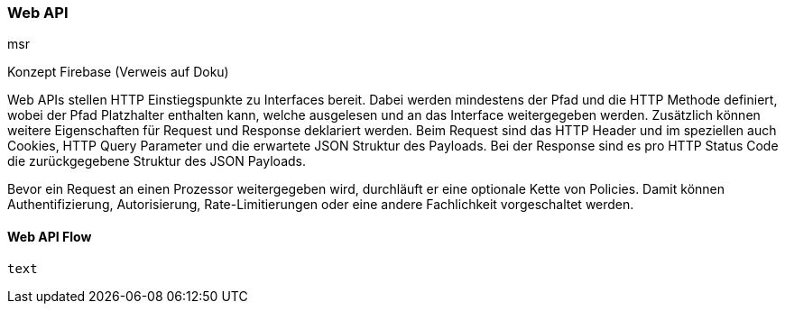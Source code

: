 === Web API
msr

Konzept Firebase (Verweis auf Doku)

Web APIs stellen HTTP Einstiegspunkte zu Interfaces bereit. Dabei werden mindestens der Pfad und die HTTP Methode definiert, wobei der Pfad Platzhalter enthalten kann, welche ausgelesen und an das
Interface weitergegeben werden. Zusätzlich können weitere Eigenschaften für Request und Response deklariert werden. Beim Request sind das HTTP Header und im speziellen auch Cookies, HTTP Query
Parameter und die erwartete JSON Struktur des Payloads. Bei der Response sind es pro HTTP Status Code die zurückgegebene Struktur des JSON Payloads.

Bevor ein Request an einen Prozessor weitergegeben wird, durchläuft er eine optionale Kette von Policies. Damit können Authentifizierung, Autorisierung, Rate-Limitierungen oder eine andere
Fachlichkeit vorgeschaltet werden.

==== Web API Flow

[plantuml,target=webapi-flow,format=svg]
----
text
----

